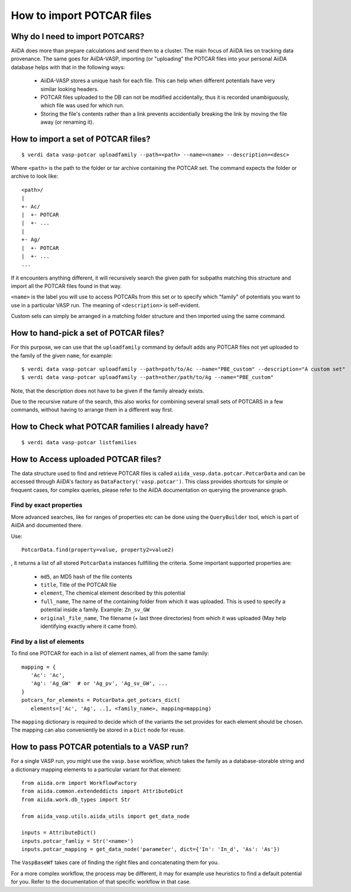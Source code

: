 .. _howto-potcar:

How to import POTCAR files
==========================

Why do I need to import POTCARS?
--------------------------------

AiiDA does more than prepare calculations and send them to a cluster. The main focus of AiiDA lies on tracking data provenance. The same goes for AiiDA-VASP, importing (or "uploading" the POTCAR files into your personal AiiDA database helps with that in the following ways:

   * AiiDA-VASP stores a unique hash for each file. This can help when different potentials have very similar looking headers.
   * POTCAR files uploaded to the DB can not be modified accidentally, thus it is recorded unambiguously, which file was used for which run.
   * Storing the file's contents rather than a link prevents accidentially breaking the link by moving the file away (or renaming it).

How to import a set of POTCAR files?
------------------------------------

::

   $ verdi data vasp-potcar uploadfamily --path=<path> --name=<name> --description=<desc>

Where ``<path>`` is the path to the folder or tar archive containing the POTCAR set. The command expects the folder or archive to look like::

   <path>/
   |
   +- Ac/
   |  +- POTCAR
   |  +- ...
   |
   +- Ag/
   |  +- POTCAR
   |  +- ...
   ...

If it encounters anything different, it will recursively search the given path for subpaths matching this structure and import all the POTCAR files found in that way.

``<name>`` is the label you will use to access POTCARs from this set or to specify which "family" of potentials you want to use in a particular VASP run. The meaning of ``<description>`` is self-evident.

Custom sets can simply be arranged in a matching folder structure and then imported using the same command.

How to hand-pick a set of POTCAR files?
---------------------------------------

For this purpose, we can use that the ``uploadfamily`` command by default adds any POTCAR files not yet uploaded to the family of the given ``name``, for example::

   $ verdi data vasp-potcar uploadfamily --path=path/to/Ac --name="PBE_custom" --description="A custom set"
   $ verdi data vasp-potcar uploadfamily --path=other/path/to/Ag --name="PBE_custom"

Note, that the description does not have to be given if the family already exists.

Due to the recursive nature of the search, this also works for combining several small sets of POTCARS in a few commands, without having to arrange them in a different way first.

How to Check what POTCAR families I already have?
-------------------------------------------------

::

   $ verdi data vasp-potcar listfamilies

How to Access uploaded POTCAR files?
------------------------------------

The data structure used to find and retrieve POTCAR files is called ``aiida_vasp.data.potcar.PotcarData`` and can be accessed through AiiDA's factory as ``DataFactory('vasp.potcar')``. This class provides shortcuts for simple or frequent cases, for complex queries, please refer to the AiiDA documentation on querying the provenance graph.

Find by exact properties
^^^^^^^^^^^^^^^^^^^^^^^^

More advanced searches, like for ranges of properties etc can be done using the ``QueryBuilder`` tool, which is part of AiiDA and documented there.

Use::

   PotcarData.find(property=value, property2=value2)

, it returns a list of all stored ``PotcarData`` instances fullfilling the criteria. Some important supported properties are:

   * ``md5``, an MD5 hash of the file contents
   * ``title``, Title of the POTCAR file
   * ``element``, The chemical element described by this potential
   * ``full_name``, The name of the containing folder from which it was uploaded. This is used to specify a potential inside a family. Example: ``Zn_sv_GW``
   * ``original_file_name``, The filename (+ last three directories) from which it was uploaded (May help identifying exactly where it came from).

Find by a list of elements
^^^^^^^^^^^^^^^^^^^^^^^^^^

To find one POTCAR for each in a list of element names, all from the same family::

   mapping = {
      'Ac': 'Ac',
      'Ag': 'Ag_GW'  # or 'Ag_pv', 'Ag_sv_GW', ...
   }
   potcars_for_elements = PotcarData.get_potcars_dict(
      elements=['Ac', 'Ag', ..], <family_name>, mapping=mapping)

The ``mapping`` dictionary is required to decide which of the variants the set provides for each element should be chosen. The mapping can also conveniently be stored in a ``Dict`` node for reuse.

How to pass POTCAR potentials to a VASP run?
--------------------------------------------

For a single VASP run, you might use the ``vasp.base`` workflow, which takes the family as a database-storable string and a dictionary mapping elements to a particular variant for that element::

   from aiida.orm import WorkflowFactory
   from aiida.common.extendeddicts import AttributeDict
   from aiida.work.db_types import Str

   from aiida_vasp.utils.aiida_utils import get_data_node

   inputs = AttributeDict()
   inputs.potcar_famliy = Str('<name>')
   inputs.potcar_mapping = get_data_node('parameter', dict={'In': 'In_d', 'As': 'As'})

The ``VaspBaseWf`` takes care of finding the right files and concatenating them for you.

For a more complex workflow, the process may be different, it may for example use heuristics to find a default potential for you. Refer to the documentation of that specific workflow in that case.

